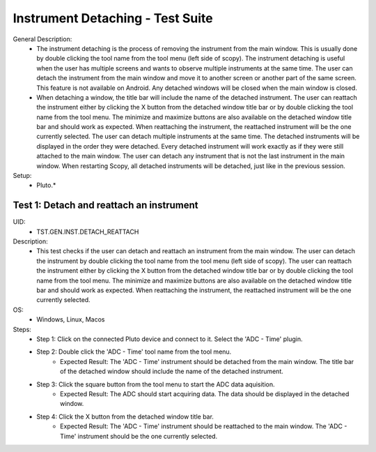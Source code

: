 Instrument Detaching - Test Suite
====================================================================================================

General Description:
        - The instrument detaching is the process of removing the instrument from the main window. This is usually done by double clicking the tool name from the tool menu (left side of scopy). The instrument detaching is useful when the user has multiple screens and wants to observe multiple instruments at the same time. The user can detach the instrument from the main window and move it to another screen or another part of the same screen. This feature is not available on Android. Any detached windows will be closed when the main window is closed.
        - When detaching a window, the title bar will include the name of the detached instrument. The user can reattach the instrument either by clicking the X button from the detached window title bar or by double clicking the tool name from the tool menu. The minimize and maximize buttons are also available on the detached window title bar and should work as expected. When reattaching the instrument, the reattached instrument will be the one currently selected. The user can detach multiple instruments at the same time. The detached instruments will be displayed in the order they were detached. Every detached instrument will work exactly as if they were still attached to the main window. The user can detach any instrument that is not the last instrument in the main window. When restarting Scopy, all detached instruments will be detached, just like in the previous session.

Setup:
        - Pluto.*

Test 1: Detach and reattach an instrument
----------------------------------------------------------------------------------------------------

UID:
        - TST.GEN.INST.DETACH_REATTACH

Description:
        - This test checks if the user can detach and reattach an instrument from the main window. The user can detach the instrument by double clicking the tool name from the tool menu (left side of scopy). The user can reattach the instrument either by clicking the X button from the detached window title bar or by double clicking the tool name from the tool menu. The minimize and maximize buttons are also available on the detached window title bar and should work as expected. When reattaching the instrument, the reattached instrument will be the one currently selected.

OS:
        - Windows, Linux, Macos

Steps:
        * Step 1: Click on the connected Pluto device and connect to it. Select the 'ADC - Time' plugin.
        * Step 2: Double click the 'ADC - Time' tool name from the tool menu.
                * Expected Result: The 'ADC - Time' instrument should be detached from the main window. The title bar of the detached window should include the name of the detached instrument.
        * Step 3: Click the square button from the tool menu to start the ADC data aquisition.
                * Expected Result: The ADC should start acquiring data. The data should be displayed in the detached window.
        * Step 4: Click the X button from the detached window title bar.
                * Expected Result: The 'ADC - Time' instrument should be reattached to the main window. The 'ADC - Time' instrument should be the one currently selected.
          

